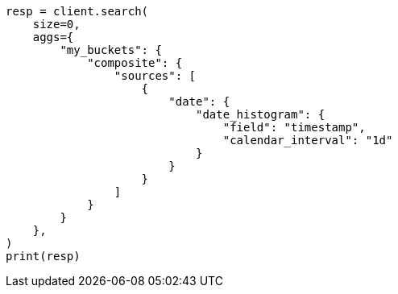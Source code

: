 // This file is autogenerated, DO NOT EDIT
// aggregations/bucket/composite-aggregation.asciidoc:315

[source, python]
----
resp = client.search(
    size=0,
    aggs={
        "my_buckets": {
            "composite": {
                "sources": [
                    {
                        "date": {
                            "date_histogram": {
                                "field": "timestamp",
                                "calendar_interval": "1d"
                            }
                        }
                    }
                ]
            }
        }
    },
)
print(resp)
----
